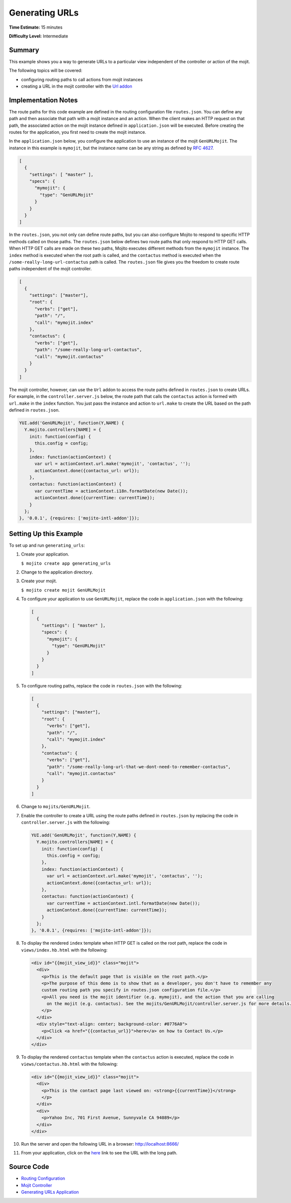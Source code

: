 ===============
Generating URLs
===============

**Time Estimate:** 15 minutes

**Difficulty Level:** Intermediate

Summary
=======

This example shows you a way to generate URLs to a particular view independent of the controller or 
action of the mojit.

The following topics will be covered:

- configuring routing paths to call actions from mojit instances
- creating a URL in the mojit controller with the `Url addon <../../api/classes/Url.common.html>`_

Implementation Notes
====================

The route paths for this code example are defined in the routing configuration file ``routes.json``. 
You can define any path and then associate that path with a mojit instance and an action. 
When the client makes an HTTP request on that path, the associated action on the mojit instance 
defined in ``application.json`` will be executed. Before creating the routes for the application, 
you first need to create the mojit instance.

In the ``application.json`` below, you configure the application to use an instance of the mojit 
``GenURLMojit``. The instance in this example is ``mymojit``, but the instance name can be 
any string as defined by `RFC 4627 <http://www.ietf.org/rfc/rfc4627.txt>`_.

.. code-block:: javascript

   [
     {
       "settings": [ "master" ],
       "specs": {
         "mymojit": {
           "type": "GenURLMojit"
         }
       }
     }
   ]

In the ``routes.json``, you not only can define route paths, but you can also configure Mojito to 
respond to specific HTTP methods called on those paths. The ``routes.json`` below defines 
two route paths that only respond to HTTP GET calls. When HTTP GET calls are made on these two paths, 
Mojito executes different methods from the ``mymojit`` instance. The ``index`` method 
is executed when the root path is called, and the ``contactus`` method is executed when the 
``/some-really-long-url-contactus`` path is called.  The ``routes.json`` file gives you the 
freedom to create route paths independent of the mojit controller.

.. code-block:: javascript

   [
     {
       "settings": ["master"],
       "root": {
         "verbs": ["get"],
         "path": "/",
         "call": "mymojit.index"
       },
       "contactus": {
         "verbs": ["get"],
         "path": "/some-really-long-url-contactus",
         "call": "mymojit.contactus"
       }
     }
   ]

The mojit controller, however, can use the ``Url`` addon to access the route paths defined in 
``routes.json`` to create URLs. For example, in the ``controller.server.js`` below, the route path 
that calls the ``contactus`` action is formed with ``url.make`` in the ``index`` function. You just 
pass the instance and action to ``url.make`` to create the URL based on the path defined in 
``routes.json``.

.. code-block:: javascript

   YUI.add('GenURLMojit', function(Y,NAME) {
     Y.mojito.controllers[NAME] = {
       init: function(config) {
         this.config = config;
       },
       index: function(actionContext) {
         var url = actionContext.url.make('mymojit', 'contactus', '');
         actionContext.done({contactus_url: url});
       },
       contactus: function(actionContext) {
         var currentTime = actionContext.i18n.formatDate(new Date());
         actionContext.done({currentTime: currentTime});
       }
     };
   }, '0.0.1', {requires: ['mojito-intl-addon']});

Setting Up this Example
=======================

To set up and run ``generating_urls``:

#. Create your application.

   ``$ mojito create app generating_urls``
#. Change to the application directory.
#. Create your mojit.

   ``$ mojito create mojit GenURLMojit``
#. To configure your application to use ``GenURLMojit``, replace the code in ``application.json`` 
   with the following:

   .. code-block:: javascript

      [
        {
          "settings": [ "master" ],
          "specs": {
            "mymojit": {
              "type": "GenURLMojit"
            }
          }
        }
      ]

#. To configure routing paths, replace the code in ``routes.json`` with the following:

   .. code-block:: javascript

      [
        {
          "settings": ["master"],
          "root": {
            "verbs": ["get"],
            "path": "/",
            "call": "mymojit.index"
          },
          "contactus": {
            "verbs": ["get"],
            "path": "/some-really-long-url-that-we-dont-need-to-remember-contactus",
            "call": "mymojit.contactus"
          }
        }
      ]

#. Change to ``mojits/GenURLMojit``.
#. Enable the controller to create a URL using the route paths defined in ``routes.json`` by 
   replacing the code in ``controller.server.js`` with the following:

   .. code-block:: javascript

      YUI.add('GenURLMojit', function(Y,NAME) {
        Y.mojito.controllers[NAME] = {
          init: function(config) {
            this.config = config;
          },
          index: function(actionContext) {
            var url = actionContext.url.make('mymojit', 'contactus', '');
            actionContext.done({contactus_url: url});
          },
          contactus: function(actionContext) {
            var currentTime = actionContext.intl.formatDate(new Date());
            actionContext.done({currentTime: currentTime});
          }
        };
      }, '0.0.1', {requires: ['mojito-intl-addon']});

#. To display the rendered ``index`` template when HTTP GET is called on the root path,  replace 
   the code in ``views/index.hb.html`` with the following:

   .. code-block:: html

      <div id="{{mojit_view_id}}" class="mojit">
        <div>
          <p>This is the default page that is visible on the root path.</p>
          <p>The purpose of this demo is to show that as a developer, you don't have to remember any 
          custom routing path you specify in routes.json configuration file.</p>
          <p>All you need is the mojit identifier (e.g. mymojit), and the action that you are calling 
            on the mojit (e.g. contactus). See the mojits/GenURLMojit/controller.server.js for more details.
          </p>
        </div>
        <div style="text-align: center; background-color: #0776A0">
          <p>Click <a href="{{contactus_url}}">here</a> on how to Contact Us.</p>
        </div>
      </div>

#. To display the rendered ``contactus`` template when the ``contactus`` action is executed,  
   replace the code in ``views/contactus.hb.html`` with the following:

   .. code-block:: html

      <div id="{{mojit_view_id}}" class="mojit">
        <div>
          <p>This is the contact page last viewed on: <strong>{{currentTime}}</strong>
          </p>
        </div>
        <div>
          <p>Yahoo Inc, 701 First Avenue, Sunnyvale CA 94089</p>
        </div>
      </div>

#. Run the server and open the following URL in a browser: http://localhost:8666/
#. From your application, click on the `here <http://localhost:8666/some-really-long-url-that-we-dont-need-to-remember-contactus>`_ 
   link to see the URL with the long path.

Source Code
===========

- `Routing Configuration <http://github.com/yahoo/mojito/tree/master/examples/developer-guide/generating_urls/routes.json>`_
- `Mojit Controller <http://github.com/yahoo/mojito/tree/master/examples/developer-guide/generating_urls/mojits/GenURLMojit/controller.server.js>`_
- `Generating URLs Application <http://github.com/yahoo/mojito/tree/master/examples/developer-guide/generating_urls/>`_


